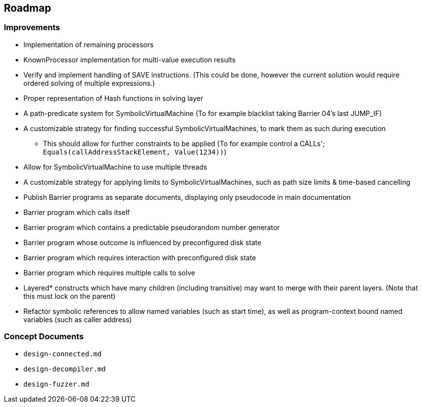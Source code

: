 == Roadmap

=== Improvements

* Implementation of remaining processors
* KnownProcessor implementation for multi-value execution results
* Verify and implement handling of SAVE instructions. (This could be done, however the current solution would require ordered solving of multiple expressions.)
* Proper representation of Hash functions in solving layer
* A path-predicate system for SymbolicVirtualMachine (To for example blacklist taking Barrier 04's last JUMP_IF)
* A customizable strategy for finding successful SymbolicVirtualMachines, to mark them as such during execution
  - This should allow for further constraints to be applied (To for example control a CALLs'; `Equals(callAddressStackElement, Value(1234))`)
* Allow for SymbolicVirtualMachine to use multiple threads
* A customizable strategy for applying limits to SymbolicVirtualMachines, such as path size limits & time-based cancelling
* Publish Barrier programs as separate documents, displaying only pseudocode in main documentation
* Barrier program which calls itself
* Barrier program which contains a predictable pseudorandom number generator
* Barrier program whose outcome is influenced by preconfigured disk state
* Barrier program which requires interaction with preconfigured disk state
* Barrier program which requires multiple calls to solve
* Layered* constructs which have many children (including transitive) may want to merge with their parent layers. (Note that this must lock on the parent)
* Refactor symbolic references to allow named variables (such as start time), as well as program-context bound named variables (such as caller address)

=== Concept Documents

* `design-connected.md`
* `design-decompiler.md`
* `design-fuzzer.md`
